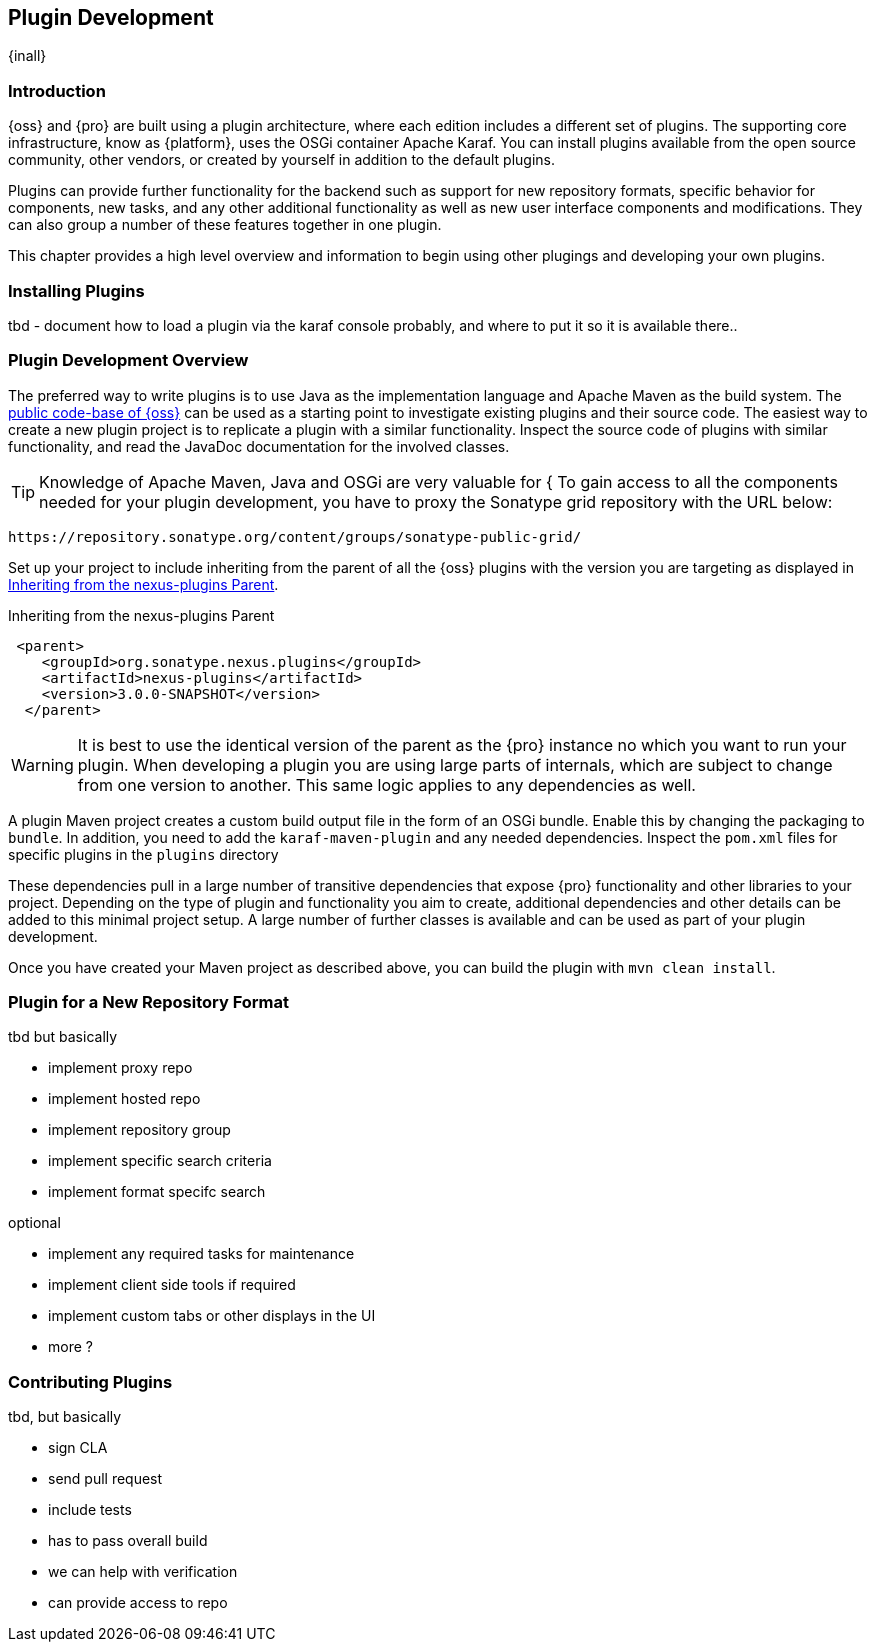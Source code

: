 [[plugin-development]]
==  Plugin Development

{inall}


[[plugin-development-introduction]]
=== Introduction

{oss} and {pro} are built using a plugin architecture, where each edition includes a different set of plugins. The
supporting core infrastructure, know as {platform}, uses the OSGi container Apache Karaf. You can install plugins
available from the open source community, other vendors, or created by yourself in addition to the default
plugins. 

Plugins can provide further functionality for the backend such as support for new repository formats, specific
behavior for components, new tasks, and any other additional functionality as well as new user interface
components and modifications. They can also group a number of these features together in one plugin.

This chapter provides a high level overview and information to begin using other plugings and developing your own
plugins.

[[plugin-development-installing]]
=== Installing Plugins

tbd - document how to load a plugin via the karaf console probably, and where to put it so it is available there..


[[plugin-development-overview]]
=== Plugin Development Overview

The preferred way to write plugins is to use Java as the implementation language and Apache Maven as the build
system. The https://github.com/sonatype/nexus-public[public code-base of {oss}] can be used as a starting point to
investigate existing plugins and their source code. The easiest way to create a new plugin project is to replicate
a plugin with a similar functionality. Inspect the source code of plugins with similar functionality, and read the
JavaDoc documentation for the involved classes.

TIP: Knowledge of Apache Maven, Java and OSGi are very valuable for {
To gain access to all the components needed for your plugin development, you have to proxy the Sonatype grid
repository with the URL below:

----
https://repository.sonatype.org/content/groups/sonatype-public-grid/
----

Set up your project to include inheriting from the parent of all the {oss} plugins with the version you are
targeting as displayed in <<fig-nexus-plugins-parent>>.

[[fig-nexus-plugins-parent]]
.Inheriting from the nexus-plugins Parent
----
 <parent>
    <groupId>org.sonatype.nexus.plugins</groupId>
    <artifactId>nexus-plugins</artifactId>
    <version>3.0.0-SNAPSHOT</version>
  </parent>
---- 

WARNING: It is best to use the identical version of the parent as the {pro} instance no which you want to run your
plugin. When developing a plugin you are using large parts of internals, which are subject to change from one
version to another. This same logic applies to any dependencies as well.

A plugin Maven project creates a custom build output file in the form of an OSGi bundle. Enable this by changing
the packaging to `bundle`. In addition, you need to add the `karaf-maven-plugin` and any needed dependencies.
Inspect the `pom.xml` files for specific plugins in the `plugins` directory

These dependencies pull in a large number of transitive dependencies that expose {pro} functionality and other
libraries to your project.  Depending on the type of plugin and functionality you aim to create, additional
dependencies and other details can be added to this minimal project setup.  A large number of further classes is
available and can be used as part of your plugin development.


Once you have created your Maven project as described above, you can build the plugin with `mvn clean install`.

[[plugdev]]
=== Plugin for a New Repository Format

tbd but basically

- implement proxy repo
- implement hosted repo
- implement repository group
- implement specific search criteria
- implement format specifc search

optional

- implement any required tasks for maintenance
- implement client side tools if required
- implement custom tabs or other displays in the UI
- more ?

=== Contributing Plugins

tbd, but basically

- sign CLA
- send pull request
- include tests
- has to pass overall build
- we can help with verification
- can provide access to repo


